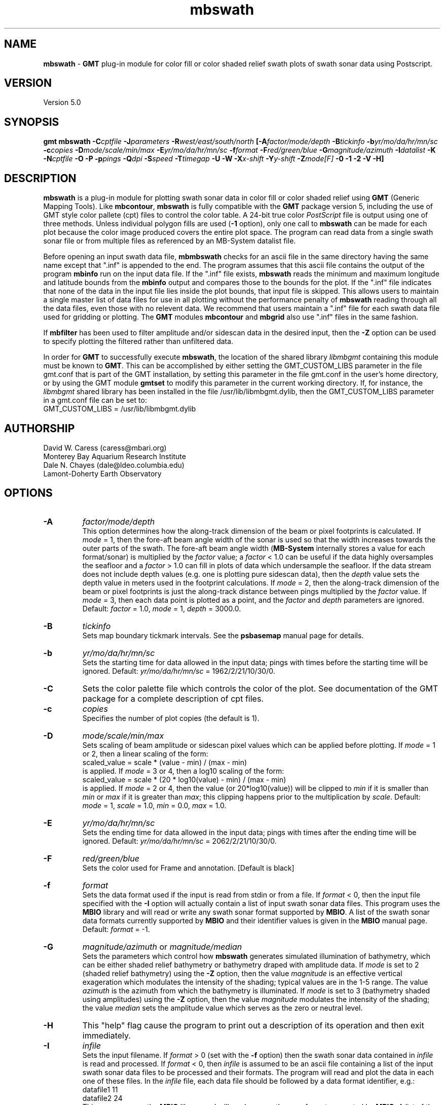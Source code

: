 .TH mbswath 1 "5 February 2015" "MB-System 5.0" "MB-System 5.0"
.SH NAME
\fBmbswath\fP \- \fBGMT\fP plug-in module for color fill or color shaded relief
swath plots of swath sonar data using Postscript.

.SH VERSION
Version 5.0

.SH SYNOPSIS
\fBgmt mbswath\fP \fB\-C\fIcptfile\fP \fB\-J\fIparameters\fP
\fB\-R\fIwest/east/south/north\fP [\fB\-A\fIfactor/mode/depth\fP
\fB\-B\fItickinfo\fP \fB\-b\fIyr/mo/da/hr/mn/sc\fP
\fB\-c\fIcopies\fP \fB\-D\fImode/scale/min/max\fP
\fB\-E\fIyr/mo/da/hr/mn/sc\fP
\fB\-f\fIformat\fP \fB\-F\fIred/green/blue\fP
\fB\-G\fImagnitude/azimuth\fP \fB\-I\fIdatalist\fP \fB\-K\fP
\fB\-N\fIcptfile\fP \fB\-O\fP \fB\-P\fP \fB\-p\fIpings \fB\-Q\fIdpi\fP \fB\-S\fIspeed\fP
\fB\-T\fItimegap\fP \fB\-U\fP \fB\-W\fP \fB\-X\fIx-shift\fP \fB\-Y\fIy-shift\fP \fB\-Z\fImode[F]\fP
\fB\-0 \-1 \-2\fP
\fB\-V \-H\fP]

.SH DESCRIPTION
\fBmbswath\fP is a plug-in module for plotting swath sonar data in color fill
or color shaded relief using \fBGMT\fP (Generic Mapping Tools).
Like \fBmbcontour\fP, \fBmbswath\fP
is fully compatible with the \fBGMT\fP package version 5, including the use
of GMT style color pallete (cpt) files to control the color table.
A 24-bit true color \fIPostScript\fP file is output using one of
three methods. Unless individual polygon fills are used (\fB\-1\fP option),
only one call to \fBmbswath\fP can be made for each plot because the
color image produced covers the entire plot space.
The program can read data from a single swath sonar file or from
multiple files as referenced by an MB-System datalist file.

Before opening an input swath data file, \fBmbmbswath\fP checks for
an ascii file in the same directory having the same name except
that ".inf" is appended to the end. The program assumes that this
ascii file contains the output of the program \fBmbinfo\fP run on
the input data file. If the ".inf" file exists, \fBmbswath\fP reads
the minimum and maximum longitude and latitude bounds from the
\fBmbinfo\fP output and compares those to the bounds
for the plot. If the ".inf" file indicates that none of the data
in the input file lies inside the plot bounds, that input
file is skipped. This allows users to maintain a single master list
of data files for use in all plotting without the performance penalty
of \fBmbswath\fP reading through all the data files, even those
with no relevent data. We recommend that users maintain a ".inf"
file for each swath data file used for gridding or plotting. The
\fBGMT\fP modules \fBmbcontour\fP and \fBmbgrid\fP also use ".inf" files
in the same fashion.

If \fBmbfilter\fP has been used to filter amplitude and/or sidescan
data in the desired input, then the \fB\-Z\fP option can be used
to specify plotting the filtered rather than unfiltered data.

In order for \fBGMT\fP to successfully execute \fBmbswath\fP, the
location of the shared library \fIlibmbgmt\fP containing this module must be known to \fBGMT\fP.
This can be accomplished by either setting the GMT_CUSTOM_LIBS parameter
in the file gmt.conf that is part of the GMT installation, by setting
this parameter in the file gmt.conf in the user's home directory, or by
using the GMT module \fBgmtset\fP to modify this parameter in the
current working directory. If, for instance, the \fIlibmbgmt\fP shared library
has been installed in the file /usr/lib/libmbgmt.dylib, then the
GMT_CUSTOM_LIBS parameter in a gmt.conf file can be set to:
        GMT_CUSTOM_LIBS = /usr/lib/libmbgmt.dylib

.SH AUTHORSHIP
David W. Caress (caress@mbari.org)
.br
  Monterey Bay Aquarium Research Institute
.br
Dale N. Chayes (dale@ldeo.columbia.edu)
.br
  Lamont-Doherty Earth Observatory

.SH OPTIONS
.TP
.B \-A
\fIfactor/mode/depth\fP
.br
This option determines how the along-track dimension of the
beam or pixel footprints is calculated. If \fImode\fP = 1,
then the fore-aft beam angle width of the sonar is used so that
the width increases towards the outer parts of the swath.
The fore-aft beam angle width (\fBMB-System\fP internally stores
a value for each format/sonar) is multiplied by the \fIfactor\fP
value; a \fIfactor\fP < 1.0 can be useful if the data highly
oversamples the seafloor and a \fIfactor\fP > 1.0 can fill in
plots of data which undersample the seafloor. If the data
stream does not include depth values (e.g. one is plotting
pure sidescan data), then the \fIdepth\fP value sets the
depth value in meters used in the footprint calculations.
If \fImode\fP = 2, then the along-track dimension of the beam
or pixel footprints is just the along-track distance between
pings multiplied by the \fIfactor\fP value.
If \fImode\fP = 3, then each data point is plotted as a point,
and the \fIfactor\fP and \fIdepth\fP parameters are ignored.
Default: \fIfactor\fP = 1.0, \fImode\fP = 1, \fIdepth\fP = 3000.0.
.TP
.B \-B
\fItickinfo\fP
.br
Sets map boundary tickmark intervals. See the \fBpsbasemap\fP
manual page for details.
.TP
.B \-b
\fIyr/mo/da/hr/mn/sc\fP
.br
Sets the starting time for data allowed in the input data; pings
with times before the starting time will be ignored.
Default: \fIyr/mo/da/hr/mn/sc\fP = 1962/2/21/10/30/0.
.TP
.B \-C
Sets the color palette file which controls the color of the plot.
See documentation of the GMT package for a complete description
of cpt files.
.TP
.B \-c
\fIcopies\fP
.br
Specifies the number of plot copies (the default is 1).
.TP
.B \-D
\fImode/scale/min/max\fP
.br
Sets scaling of beam amplitude or sidescan pixel values which
can be applied before plotting. If \fImode\fP = 1 or 2, then
a linear scaling of the form:
 	scaled_value = scale * (value \- min) / (max \- min)
.br
is applied.  If \fImode\fP = 3 or 4, then a log10 scaling of
the form:
 	scaled_value = scale * (20 * log10(value) \- min) / (max \- min)
.br
is applied.  If \fImode\fP = 2 or 4, then the value (or 20*log10(value))
will be clipped to \fImin\fP if it is smaller than \fImin\fP or \fImax\fP
if it is greater than \fImax\fP; this clipping happens prior to the
multiplication by \fIscale\fP. Default: \fImode\fP = 1, \fIscale\fP = 1.0,
\fImin\fP = 0.0, \fImax\fP = 1.0.
.TP
.B \-E
\fIyr/mo/da/hr/mn/sc\fP
.br
Sets the ending time for data allowed in the input data; pings
with times after the ending time will be ignored.
Default: \fIyr/mo/da/hr/mn/sc\fP = 2062/2/21/10/30/0.
.TP
.B \-F
\fIred/green/blue\fP
.br
Sets the color used for Frame and annotation. [Default is black]
.TP
.B \-f
\fIformat\fP
.br
Sets the data format used if the input is read from stdin
or from a file. If \fIformat\fP < 0, then the input file specified
with the \fB\-I\fP option will actually contain a list of input swath sonar
data files. This program uses the \fBMBIO\fP library
and will read or write any swath sonar
format supported by \fBMBIO\fP. A list of the swath sonar data formats
currently supported by \fBMBIO\fP and their identifier values
is given in the \fBMBIO\fP manual page. Default: \fIformat\fP = \-1.
.TP
.B \-G
\fImagnitude/azimuth\fP or \fImagnitude/median\fP
.br
Sets the parameters which control how \fBmbswath\fP generates
simulated illumination of bathymetry, which can be either
shaded relief bathymetry or bathymetry draped with amplitude data.
If \fImode\fP is set to 2 (shaded relief bathymetry) using the
\fB\-Z\fP option, then the value \fImagnitude\fP
is an effective vertical exageration which modulates the intensity of
the shading; typical values are in the 1-5 range.  The value \fIazimuth\fP
is the azimuth from which the bathymetry is illuminated.
If \fImode\fP is set to 3 (bathymetry shaded using amplitudes) using the
\fB\-Z\fP option, then the value \fImagnitude\fP
modulates the intensity of the shading; the value \fImedian\fP sets the
amplitude value which serves as the zero or neutral level.
.TP
.B \-H
This "help" flag cause the program to print out a description
of its operation and then exit immediately.
.TP
.B \-I
\fIinfile\fP
.br
Sets the input filename. If \fIformat\fP > 0 (set with the
\fB\-f\fP option) then the swath sonar data contained in \fIinfile\fP
is read and processed. If \fIformat\fP < 0, then \fIinfile\fP
is assumed to be an ascii file containing a list of the input swath sonar
data files to be processed and their formats.  The program will read
and plot the data in each one of these files.
In the \fIinfile\fP file, each
data file should be followed by a data format identifier, e.g.:
 	datafile1 11
 	datafile2 24
.br
This program uses the \fBMBIO\fP library and will read any swath sonar
format supported by \fBMBIO\fP. A list of the swath sonar data formats
currently supported by \fBMBIO\fP and their identifier values
is given in the \fBMBIO\fP manual page.
.br
An input datafile may be accompanied by a "fast bathymetry" or "fbt" file.
The "fbt" fine naming
convention is to add the
".fbt" suffix to the original swath
data filename.
An "fbt" file contains only swath bathymetry information
in a compact format (format 71),
and is thus quick to read. If \fBmbswath\fP is
generating a plot containing only bathymetry
(\fB\-Z\fP\fI1\fP and \fB\-Z\fP\fI2\fP).
the program
will attempt to read an "fbt" file in lieu of the original data.
.TP
.B \-J
Selects the map projection. Scale is inch/degree, 1:xxxxx.
or width in inches (upper case modifier).
.br
.sp
\fBCYLINDRICAL PROJECTIONS:\fP
.br
.sp
\fB\-Jc\fP\fIlon0/lat0/scale\fP (Cassini)
.br
\fB\-Jm\fP\fIscale\fP (Mercator)
.br
\fB\-Joa\fP\fIlon0/lat0/azimuth/scale\fP (Oblique Mercator \- point and azimuth)
.br
\fB\-Job\fP\fIlon0/lat0/lon1/lat1/scale\fP (Oblique Mercator \- two points)
.br
\fB\-Joc\fP\fIlon0/lat0/lonp/latp/scale\fP (Oblique Mercator \- point and pole)
.br
\fB\-Jq\fP\fIlon0/scale\fP (Equidistant Cylindrical Projection (Plate Carree))
.br
\fB\-Jt\fP\fIlon0/scale\fP (TM \- Transverse Mercator)
.br
\fB\-Ju\fP\fIzone/scale\fP (UTM \- Universal Transverse Mercator)
.br
\fB\-Jy\fP\fIlon0/lats/scale\fP (Basic Cylindrical Projection)
.br
.sp
\fBAZIMUTHAL PROJECTIONS:\fP
.br
.sp
\fB\-Ja\fP\fIlon0/lat0/scale\fP (Lambert).
.br
\fB\-Je\fP\fIlon0/lat0/scale\fP (Equidistant).
.br
\fB\-Jg\fP\fIlon0/lat0/scale\fP (Orthographic).
.br
\fB\-Js\fP\fIlon0/lat0/scale\fP (General Stereographic)
.br
.sp
\fBCONIC PROJECTIONS:\fP
.br
.sp
\fB\-Jb\fP\fIlon0/lat0/lat1/lat2/scale\fP (Albers)
.br
\fB\-Jl\fP\fIlon0/lat0/lat1/lat2/scale\fP (Lambert)
.br
.sp
\fBMISCELLANEOUS PROJECTIONS:\fP
.br
.sp
\fB\-Jh\fP\fIlon0/scale\fP (Hammer)
.br
\fB\-Ji\fP\fIlon0/scale\fP (Sinusoidal)
.br
\fB\-Jk\fP\fIlon0/scale\fP (Eckert VI)
.br
\fB\-Jn\fP\fIlon0/scale\fP (Robinson)
.br
\fB\-Jr\fP\fIlon0/scale\fP (Winkel Tripel)
.br
\fB\-Jw\fP\fIlon0/scale\fP (Mollweide)
.br
.sp
\fBNON-GEOGRAPHICAL PROJECTIONS:\fP
.br
.sp
\fB\-Jp\fP\fIscale\fP (Linear projection for polar (theta,r) coordinates)
.br
\fB\-Jx\fP\fIx-scale\fP[\fBl|p\fP\fIpow\fP][\fI/y-scale\fP[\fBl|p\fP\fIpow\fP]] (Linear, log, and power scaling)
.br
More details can be found in the \fBpsbasemap\fP manpages.
.TP
.B \-K
More \fIPostScript\fP code will be appended later [Default terminates the plot system].
.TP
.B \-L
\fIlonflip\fP
.br
Sets the range of the longitude values returned by the swath sonar i/o routines.
If \fIlonflip\fP=\-1 then the longitude values will be in
the range from \-360 to 0 degrees. If \fIlonflip\fP=0
then the longitude values will be in
the range from \-180 to 180 degrees. If \fIlonflip\fP=1
then the longitude values will be in
the range from 0 to 360 degrees.
Default: \fIlonflip\fP = 0.
.TP
.B \-N
\fIcptfile\fP
.br
Normally, shading of bathymetry with amplitudes (\fImode\fP = 3
as set with the \fB\-Z\fP option) is accomplished
by linearly mapping the amplitudes to shade values. This option
specifies a grayscale cpt file used to map amplitude values
to grayscale shade values.
.TP
.B \-O
Selects Overlay plot mode [Default initializes a new plot system].
.TP
.B \-P
Selects Portrait plotting mode [GMT Default is Landscape, see gmtdefaults to change this].
.TP
.B \-p
\fIpings\fP
.br
Sets the ping averaging of the input data. If \fIpings\fP = 1, then
no ping averaging is performed. If \fIpings\fP > 0, then
that number of input pings will be averaged to produce one output
ping.  If \fIpings\fP = 0, then the ping averaging will automatically
be done so that the along-track ping spacing is equal to the across-track
beam spacing.
Default: \fIpings\fP = 1 (no ping averaging).
.TP
.B \-Q
\fIdpi\fP
.br
Sets the resolution of the color image output by \fBmbswath\fP
in pixels per inch (except when the \fB\-1\fP option is used to force individual
polygon color fills). Default: \fIdpi\fP = 100.
.TP
.B \-R
\fIwest/east/south/north\fP
.br
Sets the longitude and latitude bounds within which swath sonar
data will be read and plotted. Only the data which lies within
these bounds will be read.
Default: \fIwest\fP=\-360, east\fI=360\fP, \fIsouth\fP=\-90, \fInorth\fP=90.
.TP
.B \-S
\fIspeed\fP
.br
Sets the minimum speed in km/hr (5.5 kts ~ 10 km/hr) allowed in
the input data; pings associated with a smaller ship speed will not be
processed. Default: \fIspeed\fP = 0.
.TP
.B \-T
\fItimegap\fP
.br
Sets the maximum time gap in minutes between adjacent pings allowed before
the data is considered to have a gap. Default: \fItimegap\fP = 1.
.TP
.B \-U
Draw Unix System time stamp on plot.  Optionally, append a label, or 'c' which will plot
the command string.
.TP
.B \-V
Selects verbose mode, which will send progress reports to stderr [Default runs "silently"].
.TP
.B \-W
Normally, \fBmbswath\fP works with bathymetry values in meters.  If the
\fB\-W\fP flag is given, then \fBmbswath\fP will work with bathymetry
values in feet. The color palette file used must conform to the
range of bathymetry values in feet.
.TP
.B \-X \-Y
Shift origin of plot by (\fIx-shift,y-shift\fP) inches  [Default is (1,1) for new plots, (0,0) for overlays].
.TP
.B \-Z
\fImode[F]\fP
.br
Sets the style of the plot.
 	\fImode\fP = 1:	Color fill of bathymetry data.
 	\fImode\fP = 2:	Color shaded relief bathymetry.
 	\fImode\fP = 3:	Bathymetry shaded using amplitude data.
 	\fImode\fP = 4:	Color fill of amplitude data.
 	\fImode\fP = 5:	Color fill of sidescan data.
.br
If "F" is appended to \fImode\fP, then \fBmbswath\fP will attempt
to plot amplitude or sidescan data that have been filtered with \fBmbfilter\fP.
If the desired filtered data files do not exist, plotting will fail and
\fBmbswath\fP will exit with an error message. Filtered amplitude
data are stored in ancilliary files ending with ".ffa", and filtered
sidescan files end in ".ffs". Filtering of bathymetry data is not supported,
and so appending "F" to \fImode\fP values of 1 or 2 will have no effect.
Default: \fImode\fP = 1;
.TP
.B \-0
Create the image using the Adobe \fIPostScript\fP colorimage operator.
This is the default.
.TP
.B \-1
Create the image by plotting individual color polygons.
.TP
.B \-2
Create the image by color separation using three calls to image for later
processing by \fBpsto24\fP.
.SH EXAMPLES
Suppose the user has a Hydrosweep data file in the L-DEO in-house
binary format (\fBMBIO\fP format id 24) called hs_ew9302_157_mn.mb24
which lies in the region w/s/e/n = \-32.1874/-26.6236/54.6349/56.7536.
The following will suffice to generate a color fill plot:
 	gmt mbswath \-Idatalist \-Jm1.46578 \-R-32.1874/-26.6236/54.6349/56.7536
 		-B1/1 \-Ccolor.cpt \-p1 \-A1 \-Q100 \-Z2
 		-X1 \-Y1.75 \-V > mbswath.ps
.br
where the file datalist contains:
 	hs_ew9302_157_mn.mb24 24
.br
A more complicated plot including a navigation track and a color scale
can be created using \fBmbswath\fP in conjunction with other GMT
and GMT-compatible utilities.  The following is an example of a shellscript
which generates such a plot and then displays it on the screen:

 #
 # Shellscript to create Postscript plot of swath sonar data
 # Created by macro mbm_plot
 #
 # Make datalist file
 echo Making datalist file...
 echo hs_ew9302_157_bmn.mb24 24 > datalist
 #
 # Make color palette table file
 echo Making color palette table file...
 echo 2235 255 255 255 2372 255 221 171 > hs_ew9302_157_bmn.mb24.cpt
 echo 2372 255 221 171 2509 255 186 133 >> hs_ew9302_157_bmn.mb24.cpt
 echo 2509 255 186 133 2646 255 161 68 >> hs_ew9302_157_bmn.mb24.cpt
 echo 2646 255 161 68 2783 255 189 87 >> hs_ew9302_157_bmn.mb24.cpt
 echo 2783 255 189 87 2920 240 236 121 >> hs_ew9302_157_bmn.mb24.cpt
 echo 2920 240 236 121 3057 205 255 162 >> hs_ew9302_157_bmn.mb24.cpt
 echo 3057 205 255 162 3193 138 236 174 >> hs_ew9302_157_bmn.mb24.cpt
 echo 3193 138 236 174 3330 106 235 255 >> hs_ew9302_157_bmn.mb24.cpt
 echo 3330 106 235 255 3467 87 215 255 >> hs_ew9302_157_bmn.mb24.cpt
 echo 3467 87 215 255 3604 50 190 255 >> hs_ew9302_157_bmn.mb24.cpt
 echo 3604 50 190 255 3741 0 160 255 >> hs_ew9302_157_bmn.mb24.cpt
 echo 3741 0 160 255 3878 40 127 251 >> hs_ew9302_157_bmn.mb24.cpt
 echo 3878 40 127 251 4015 21 92 236 >> hs_ew9302_157_bmn.mb24.cpt
 echo 4015 21 92 236 4152 37 57 175 >> hs_ew9302_157_bmn.mb24.cpt
 #
 # Run mbswath
 echo Running mbswath...
 gmt mbswath \-Idatalist \-Jm1.46578 \-R-32.1874/-26.6236/54.6349/56.7536 \
 	-B1.1128/1.1128":.Data File hs_ew9302_157_bmn.mb24:" \
 	-Chs_ew9302_157_bmn.mb24.cpt \-p1 \-A1 \-Q100 \-G5/0 \-Z2 \-X1 \
 	-Y1.75 \-K \-V > hs_ew9302_157_bmn.mb24.ps
 #
 # Run mblist
 echo Running mblist...
 mblist \-F24 \-Ihs_ew9302_157_bmn.mb24 \-OXYU > hs_ew9302_157_bmn.mb24.nav
 #
 # Run pstrack
 echo Running pstrack...
 gmt pstrack hs_ew9302_157_bmn.mb24.nav \-Jm1.46578 \
 	-R-32.1874/-26.6236/54.6349/56.7536 \-B1.1128/1.1128":.Data File \
 	hs_ew9302_157_bmn.mb24:" \-W1p \-Mt15ma1h \-O \-K >> hs_ew9302_157_bmn.mb24.ps
 #
 # Run psscale
 echo Running psscale...
 gmt psscale  \-Chs_ew9302_157_bmn.mb24.cpt \-D4.0777/-0.5000/6.5242/0.1500h
 	-B":.Depth (meters):" \-O \-V >> hs_ew9302_157_bmn.mb24.ps
 #
 # Delete surplus files
 echo Deleting surplus files...
 rm \-f hs_ew9302_157_bmn.mb24.cpt datalist hs_ew9302_157_bmn.mb24.nav
 #
 # Run pageview
 echo Running gv in background...
 gv hs_ew9302_157_bmn.mb24.ps &
 #
 # All done!
 echo All done!

.SH SEE ALSO
\fBmbsystem\fP(1), \fBmbm_plot\fP(1), \fBmbcontour\fP(1),  \fBmbfilter\fP(1),
\fBgmtsystem\fP(1), \fBpsbasemap\fP(1), \fBpsto24\fP(1)

.SH BUGS
Let us know.
